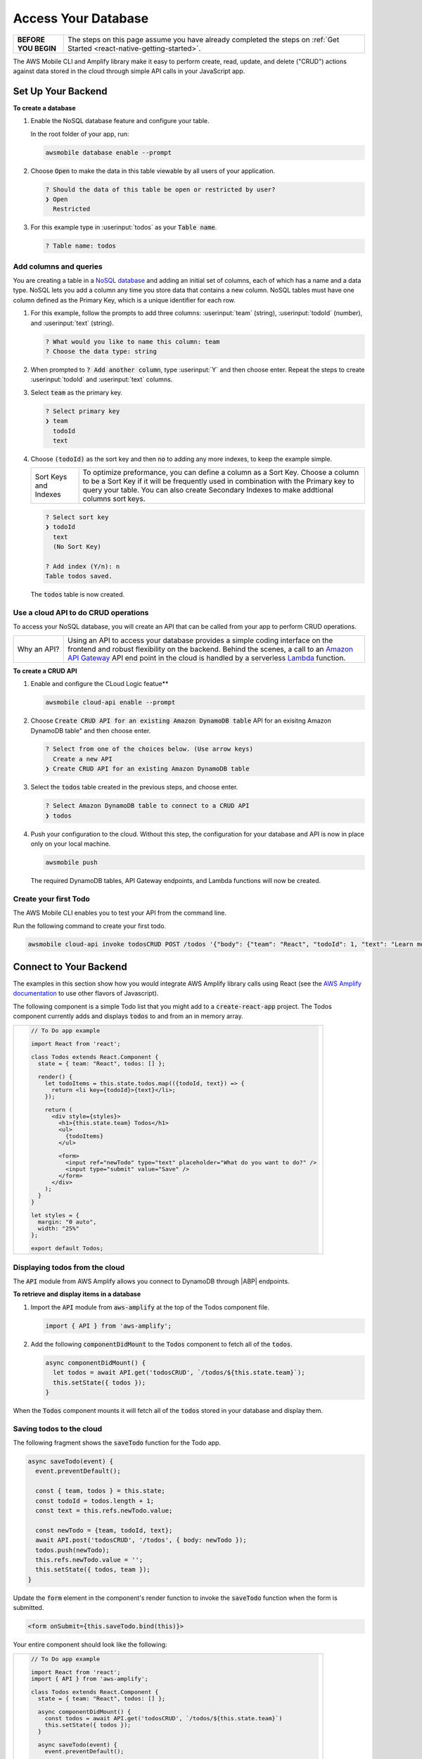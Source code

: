 .. Copyright 2010-2018 Amazon.com, Inc. or its affiliates. All Rights Reserved.

   This work is licensed under a Creative Commons Attribution-NonCommercial-ShareAlike 4.0
   International License (the "License"). You may not use this file except in compliance with the
   License. A copy of the License is located at http://creativecommons.org/licenses/by-nc-sa/4.0/.

   This file is distributed on an "AS IS" BASIS, WITHOUT WARRANTIES OR CONDITIONS OF ANY KIND,
   either express or implied. See the License for the specific language governing permissions and
   limitations under the License.

.. _web-access-databases:


####################
Access Your Database
####################

.. meta::
    :description:
        Learn how to use |AMHlong| (|AMH|) to create, build, test and monitor mobile apps that are
        integrated with AWS services.


.. list-table::
   :widths: 1 6

   * - **BEFORE YOU BEGIN**

     - The steps on this page assume you have already completed the steps on :ref:`Get Started <react-native-getting-started>`.


The AWS Mobile CLI and Amplify library make it easy to perform create, read, update, and delete ("CRUD") actions against data stored in the cloud through simple API calls in your JavaScript app.

Set Up Your Backend
===================

**To create a database**

#. Enable the NoSQL database feature and configure your table.

   In the root folder of your app, run:

   .. code:: bash

      awsmobile database enable --prompt

#. Choose :code:`Open` to make the data in this table viewable by all users of your application.

   .. code:: bash

      ? Should the data of this table be open or restricted by user?
      ❯ Open
        Restricted

#. For this example type in :userinput:`todos` as your :code:`Table name`.

   .. code:: bash

      ? Table name: todos

Add columns and queries
~~~~~~~~~~~~~~~~~~~~~~~

You are creating a table in a `NoSQL database <http://docs.aws.amazon.com/amazondynamodb/latest/developerguide/SQLtoNoSQL.html>`__ and adding an initial set of columns, each of which has a name and a data type. NoSQL lets you add a column any time you store data that contains a new column. NoSQL tables must have one column defined as the Primary Key, which is a unique identifier for each row.

#. For this example, follow the prompts to add three columns: :userinput:`team` (string), :userinput:`todoId` (number), and :userinput:`text` (string).

   .. code:: bash

      ? What would you like to name this column: team
      ? Choose the data type: string

#. When prompted to :code:`? Add another column`, type :userinput:`Y` and then choose enter. Repeat the steps to create :userinput:`todoId` and :userinput:`text` columns.

#. Select :code:`team` as the primary key.

   .. code:: bash

        ? Select primary key
        ❯ team
          todoId
          text

#. Choose :code:`(todoId)` as the sort key and then :code:`no` to adding any more indexes, to keep the example simple.

   .. list-table::
      :widths: 1 6

      * - Sort Keys and Indexes

        - To optimize preformance, you can define a column as a Sort Key. Choose a column to be a Sort Key if it will be frequently used in combination with the Primary key to query your table. You can also create Secondary Indexes to make addtional columns sort keys.

   .. code:: bash

          ? Select sort key
          ❯ todoId
            text
            (No Sort Key)

          ? Add index (Y/n): n
          Table todos saved.

   The :code:`todos` table is now created.

Use a cloud API to do CRUD operations
~~~~~~~~~~~~~~~~~~~~~~~~~~~~~~~~~~~~~

To access your NoSQL database, you will create an API that can be called from your app to perform CRUD operations.

.. list-table::
   :widths: 1 6

   * - Why an API?

     - Using an API to access your database provides a simple coding interface on the frontend and robust flexibility on the backend. Behind the scenes, a call to an `Amazon API Gateway <http://docs.aws.amazon.com/apigateway/latest/developerguide/welcome.html>`__ API end point in the cloud is handled by a serverless `Lambda <http://docs.aws.amazon.com/lambda/latest/dg/welcome.html>`__ function.

**To create a CRUD API**

#. Enable and configure the CLoud Logic featue**

   .. code:: bash

        awsmobile cloud-api enable --prompt

#. Choose  :code:`Create CRUD API for an existing Amazon DynamoDB table` API for an exisitng Amazon DynamoDB table" and then choose enter.

   .. code:: bash

        ? Select from one of the choices below. (Use arrow keys)
          Create a new API
        ❯ Create CRUD API for an existing Amazon DynamoDB table

#. Select the :code:`todos` table created in the previous steps, and choose enter.

   .. code:: bash

        ? Select Amazon DynamoDB table to connect to a CRUD API
        ❯ todos

#. Push your configuration to the cloud. Without this step, the configuration for your database and API is now in place only on your local machine.

   .. code:: bash

        awsmobile push

   The required DynamoDB tables, API Gateway endpoints, and Lambda functions will now be created.

Create your first Todo
~~~~~~~~~~~~~~~~~~~~~~

The AWS Mobile CLI enables you to test your API from the command line.

Run the following command to create your first todo.

.. code:: bash

    awsmobile cloud-api invoke todosCRUD POST /todos '{"body": {"team": "React", "todoId": 1, "text": "Learn more Amplify"}}'

Connect to Your Backend
=======================

The examples in this section show how you would integrate AWS Amplify library calls using React (see the `AWS Amplify documentation <https://aws.github.io/aws-amplify/>`__ to use other flavors of Javascript).

The following component is a simple Todo list that you might add to a :code:`create-react-app` project. The Todos component currently adds and displays :code:`todos` to and from an in memory array.

.. list-table::
   :widths: 1

   * - .. code:: javascript

          // To Do app example

          import React from 'react';

          class Todos extends React.Component {
            state = { team: "React", todos: [] };

            render() {
              let todoItems = this.state.todos.map(({todoId, text}) => {
                return <li key={todoId}>{text}</li>;
              });

              return (
                <div style={styles}>
                  <h1>{this.state.team} Todos</h1>
                  <ul>
                    {todoItems}
                  </ul>

                  <form>
                    <input ref="newTodo" type="text" placeholder="What do you want to do?" />
                    <input type="submit" value="Save" />
                  </form>
                </div>
              );
            }
          }

          let styles = {
            margin: "0 auto",
            width: "25%"
          };

          export default Todos;

Displaying todos from the cloud
~~~~~~~~~~~~~~~~~~~~~~~~~~~~~~~

The :code:`API` module from AWS Amplify allows you connect to DynamoDB through |ABP| endpoints.

**To retrieve and display items in a database**

#. Import the :code:`API` module from :code:`aws-amplify` at the top of the Todos component file.

   .. code:: javascript

        import { API } from 'aws-amplify';

#. Add the following :code:`componentDidMount` to the :code:`Todos` component to fetch all of the :code:`todos`.

   .. code:: javascript

        async componentDidMount() {
          let todos = await API.get('todosCRUD', `/todos/${this.state.team}`);
          this.setState({ todos });
        }

When the :code:`Todos` component mounts it will fetch all of the :code:`todos` stored in your database and display them.

Saving todos to the cloud
~~~~~~~~~~~~~~~~~~~~~~~~~

The following fragment shows the :code:`saveTodo` function for the Todo app.

.. code:: javascript

        async saveTodo(event) {
          event.preventDefault();

          const { team, todos } = this.state;
          const todoId = todos.length + 1;
          const text = this.refs.newTodo.value;

          const newTodo = {team, todoId, text};
          await API.post('todosCRUD', '/todos', { body: newTodo });
          todos.push(newTodo);
          this.refs.newTodo.value = '';
          this.setState({ todos, team });
        }

Update the :code:`form` element in the component's render function to invoke
the :code:`saveTodo` function when the form is submitted.

.. code:: javascript

    <form onSubmit={this.saveTodo.bind(this)}>

Your entire component should look like the following:

.. list-table::
   :widths: 1

   * - .. code:: javascript

          // To Do app example

          import React from 'react';
          import { API } from 'aws-amplify';

          class Todos extends React.Component {
            state = { team: "React", todos: [] };

            async componentDidMount() {
              const todos = await API.get('todosCRUD', `/todos/${this.state.team}`)
              this.setState({ todos });
            }

            async saveTodo(event) {
              event.preventDefault();

              const { team, todos } = this.state;
              const todoId = todos.length + 1;
              const text = this.refs.newTodo.value;

              const newTodo = {team, todoId, text};
              await API.post('todosCRUD', '/todos', { body: newTodo });
              todos.push(newTodo);
              this.refs.newTodo.value = '';
              this.setState({ todos, team });
            }

            render() {
              let todoItems = this.state.todos.map(({todoId, text}) => {
                return <li key={todoId}>{text}</li>;
              });

              return (
                <div style={styles}>
                  <h1>{this.state.team} Todos</h1>
                  <ul>
                    {todoItems}
                  </ul>

                  <form onSubmit={this.saveTodo.bind(this)}>
                    <input ref="newTodo" type="text" placeholder="What do you want to do?" />
                    <input type="submit" value="Save" />
                  </form>
                </div>
              );
            }
          }

          let styles = {
            margin: "0 auto",
            width: "25%"
          }

          export default Todos;


Next Steps
----------

-  Learn how to retrieve specific items and more with the `API module in AWS Amplify <https://aws.github.io/aws-amplify/media/developer_guide.html>`__.

-  Learn how to enable more features for your app with the `AWS Mobile CLI <https://aws.github.io/aws-amplify>`__.

